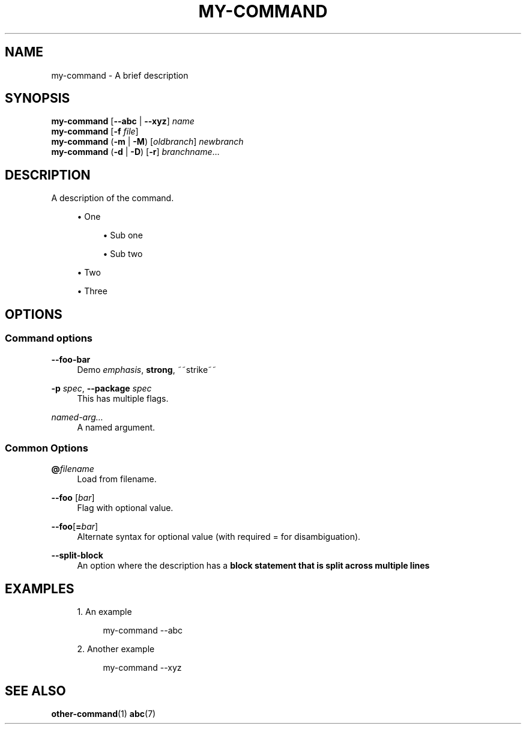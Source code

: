 '\" t
.TH "MY\-COMMAND" "1"
.nh
.ad l
.ss \n[.ss] 0
.SH "NAME"
my\-command \- A brief description
.SH "SYNOPSIS"
\fBmy\-command\fR [\fB\-\-abc\fR | \fB\-\-xyz\fR] \fIname\fR
.br
\fBmy\-command\fR [\fB\-f\fR \fIfile\fR]
.br
\fBmy\-command\fR (\fB\-m\fR | \fB\-M\fR) [\fIoldbranch\fR] \fInewbranch\fR
.br
\fBmy\-command\fR (\fB\-d\fR | \fB\-D\fR) [\fB\-r\fR] \fIbranchname\fR\[u2026]
.SH "DESCRIPTION"
A description of the command.
.sp
.RS 4
\h'-04'\(bu\h'+03'One
.sp
.RS 4
\h'-04'\(bu\h'+03'Sub one
.RE
.sp
.RS 4
\h'-04'\(bu\h'+03'Sub two
.RE
.RE
.sp
.RS 4
\h'-04'\(bu\h'+03'Two
.RE
.sp
.RS 4
\h'-04'\(bu\h'+03'Three
.RE
.SH "OPTIONS"
.SS "Command options"
.sp
\fB\-\-foo\-bar\fR
.RS 4
Demo \fIemphasis\fR, \fBstrong\fR, ~~strike~~
.RE
.sp
\fB\-p\fR \fIspec\fR, 
\fB\-\-package\fR \fIspec\fR
.RS 4
This has multiple flags.
.RE
.sp
\fInamed\-arg\[u2026]\fR
.RS 4
A named argument.
.RE
.SS "Common Options"
.sp
\fB@\fR\fIfilename\fR
.RS 4
Load from filename.
.RE
.sp
\fB\-\-foo\fR [\fIbar\fR]
.RS 4
Flag with optional value.
.RE
.sp
\fB\-\-foo\fR[\fB=\fR\fIbar\fR]
.RS 4
Alternate syntax for optional value (with required = for disambiguation).
.RE
.sp
\fB\-\-split\-block\fR
.RS 4
An option where the description has a \fBblock statement that is split across multiple lines\fR
.RE
.SH "EXAMPLES"
.sp
.RS 4
\h'-04' 1.\h'+01'An example
.sp
.RS 4
.nf
my\-command \-\-abc
.fi
.RE
.RE
.sp
.RS 4
\h'-04' 2.\h'+01'Another example
.sp
.RS 4
.nf
my\-command \-\-xyz
.fi
.RE
.RE
.SH "SEE ALSO"
\fBother\-command\fR(1) \fBabc\fR(7)
